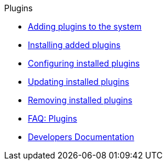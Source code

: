 .Plugins
* xref:plugins:adding-plugins-system.adoc[Adding plugins to the system]
* xref:plugins:installing-added-plugins.adoc[Installing added plugins]
* xref:plugins:configuring-installed-plugins.adoc[Configuring installed plugins]
* xref:plugins:updating-installed-plugins.adoc[Updating installed plugins]
* xref:plugins:removing-installed-plugins.adoc[Removing installed plugins]
* xref:plugins:faq-plugins.adoc[FAQ: Plugins]
* link:https://developers.plentymarkets.com/[Developers Documentation^]